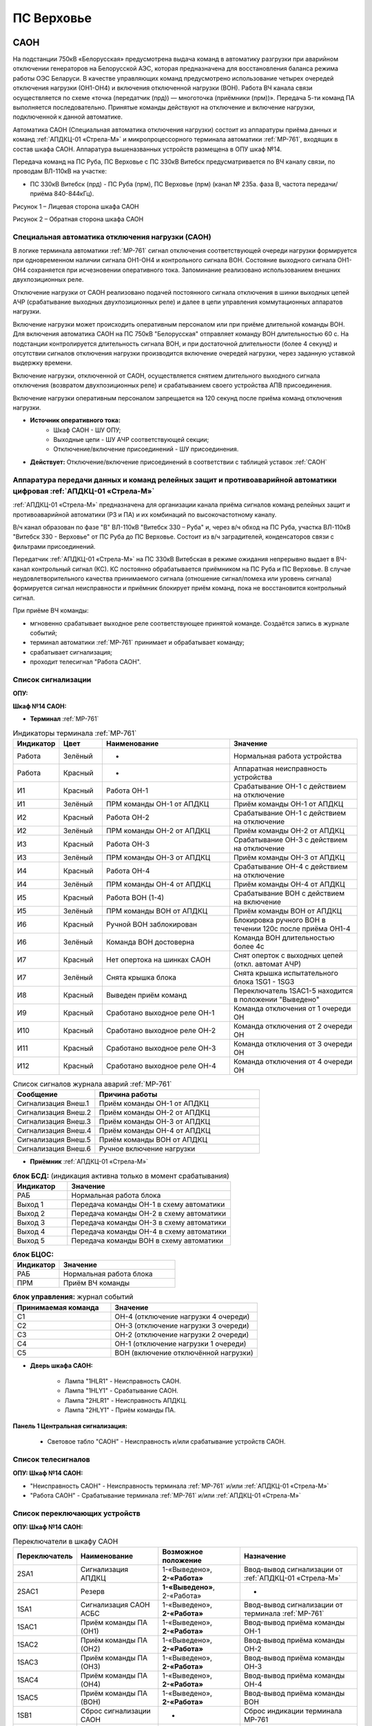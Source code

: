 ПС Верховье
=============

САОН
----------------------------------------------------------

На подстанции 750кВ «Белорусская» предусмотрена выдача команд в автоматику разгрузки при аварийном отключении генераторов на Белорусской АЭС, которая предназначена для восстановления баланса режима работы ОЭС Беларуси. В качестве управляющих команд предусмотрено использование четырех очередей отключения нагрузки (ОН1-ОН4) и включения отключенной нагрузки (ВОН). Работа ВЧ канала связи осуществляется по схеме «точка (передатчик (прд)) — многоточка (приёмники (прм))». Передача 5-ти команд ПА выполняется последовательно. Принятые команды действуют на отключение и включение нагрузки, подключенной к данной автоматике.

.. image:: media/САОН/САОН.jpg

Автоматика САОН (Специальная автоматика отключения нагрузки) состоит из аппаратуры приёма данных и команд :ref:`АПДКЦ-01 «Стрела-М»` и микропроцессорного терминала автоматики :ref:`МР-761`, входящих в состав шкафа САОН. Аппаратура вышеназванных устройств размещена в ОПУ шкаф №14.

Передача команд на ПС Руба, ПС Верховье с ПС 330кВ Витебск предусматривается по ВЧ каналу связи, по проводам ВЛ-110кВ на участке:

- ПС 330кВ Витебск (прд) - ПС Руба (прм), ПС Верховье (прм) (канал № 235а. фаза В, частота передачи/приёма 840-844кГц).

.. image:: media/САОН/Верховье1.png
   :width: 2.2in
   :height: 4.0in

Рисунок 1 – Лицевая сторона шкафа САОН

.. image:: media/САОН/Верховье2.png
   :width: 4.0in
   :height: 4.0in

Рисунок 2 – Обратная сторона шкафа САОН

Специальная автоматика отключения нагрузки (САОН)
......................................................

В логике терминала автоматики :ref:`МР-761` сигнал отключения соответствующей очереди нагрузки формируется при одновременном наличии сигнала ОН1-ОН4 и контрольного сигнала ВОН. Состояние выходного сигнала ОН1-ОН4 сохраняется при исчезновении оперативного тока. Запоминание реализовано использованием внешних двухпозиционных реле.

Отключение нагрузки от САОН реализовано подачей постоянного сигнала отключения в шинки выходных цепей АЧР (срабатывание выходных двухпозиционных реле) и далее в цепи управления коммутационных аппаратов нагрузки.

Включение нагрузки может происходить оперативным персоналом или при приёме длительной команды ВОН. Для включения автоматика САОН на ПС 750кВ "Белорусская" отправляет команду ВОН длительностью 60 с. На подстанции контролируется длительность сигнала ВОН, и при достаточной длительности (более 4 секунд) и отсутствии сигналов отключения нагрузки производится включение очередей нагрузки, через заданную уставкой выдержку времени.

Включение нагрузки, отключенной от САОН, осуществляется снятием длительного выходного сигнала отключения (возвратом двухпозиционных реле) и срабатыванием своего устройства АПВ присоединения.

Включение нагрузки оперативным персоналом запрещается на 120 секунд после приёма команд отключения нагрузки.

- **Источник оперативного тока:**
	- Шкаф САОН - ШУ ОПУ;
	- Выходные цепи - ШУ АЧР соответствующей секции;
	- Отключение/включение присоединений - ШУ присоединения.

- **Действует:** Отключение/включение присоединений в соответствии с таблицей уставок :ref:`САОН`

Аппаратура передачи данных и команд релейных защит и противоаварийной автоматики цифровая :ref:`АПДКЦ-01 «Стрела-М»`
.........................................................................................................................

:ref:`АПДКЦ-01 «Стрела-М»` предназначена для организации канала приёма сигналов команд релейных защит и противоаварийной автоматики (РЗ и ПА) и их комбинаций по высокочастотному каналу.

В/ч канал образован по фазе "В" ВЛ-110кВ "Витебск 330 – Руба" и, через в/ч обход на ПС Руба, участка ВЛ-110кВ "Витебск 330 - Верховье" от ПС Руба до ПС Верховье. Состоит из в/ч заградителей, конденсаторов связи с фильтрами присоединений.

Передатчик :ref:`АПДКЦ-01 «Стрела-М»` на ПС 330кВ Витебская в режиме ожидания непрерывно выдает в ВЧ-канал контрольный сигнал (КС). КС постоянно обрабатывается приёмником на ПС Руба и ПС Верховье. В случае неудовлетворительного качества принимаемого сигнала (отношение сигнал/помеха или уровень сигнала) формируется сигнал неисправности и приёмник блокирует приём команд, пока не восстановится контрольный сигнал.

При приёме ВЧ команды:

- мгновенно срабатывает выходное реле соответствующее принятой команде. Создаётся запись в журнале событий;

- терминал автоматики :ref:`МР-761` принимает и обрабатывает команду;

- срабатывает сигнализация;

- проходит телесигнал "Работа САОН".


Список сигнализации
.....................

**ОПУ:**

**Шкаф №14 САОН:**


- **Терминал** :ref:`МР-761`

.. list-table:: Индикаторы терминала :ref:`МР-761`
   :class: longtable
   :widths: 10 10 30 30
   :header-rows: 1

   * - Индикатор
     - Цвет
     - Наименование
     - Значение
   * - Работа
     - Зелёный
     - -
     - Нормальная работа устройства
   * - Работа
     - Красный
     - -
     - Аппаратная неисправность устройства
   * - И1
     - Красный
     - Работа ОН-1
     - Срабатывание ОН-1 с действием на отключение
   * - И1
     - Зелёный
     - ПРМ команды ОН-1 от АПДКЦ
     - Приём команды ОН-1 от АПДКЦ
   * - И2
     - Красный
     - Работа ОН-2
     - Срабатывание ОН-1 с действием на отключение
   * - И2
     - Зелёный
     - ПРМ команды ОН-2 от АПДКЦ
     - Приём команды ОН-2 от АПДКЦ
   * - И3
     - Красный
     - Работа ОН-3
     - Срабатывание ОН-3 с действием на отключение
   * - И3
     - Зелёный
     - ПРМ команды ОН-3 от АПДКЦ
     - Приём команды ОН-3 от АПДКЦ
   * - И4
     - Красный
     - Работа ОН-4
     - Срабатывание ОН-4 с действием на отключение
   * - И4
     - Зелёный
     - ПРМ команды ОН-4 от АПДКЦ
     - Приём команды ОН-4 от АПДКЦ
   * - И5
     - Красный
     - Работа ВОН (1-4)
     - Срабатывание ВОН с действием на включение
   * - И5
     - Зелёный
     - ПРМ команды ВОН от АПДКЦ
     - Приём команды ВОН от АПДКЦ
   * - И6
     - Красный
     - Ручной ВОН заблокирован
     - Блокировка ручного ВОН в течении 120с после приёма ОН1-4
   * - И6
     - Зелёный
     - Команда ВОН достоверна
     - Команда ВОН длительностью более 4с
   * - И7
     - Красный
     - Нет опертока на шинках САОН
     - Снят оперток с выходных цепей (откл. автомат АЧР)
   * - И7
     - Зелёный
     - Снята крышка блока
     - Снята крышка испытательного блока 1SG1 - 1SG3
   * - И8
     - Красный
     - Выведен приём команд
     - Переключатель 1SAC1-5 находится в положении "Выведено"
   * - И9
     - Красный
     - Сработано выходное реле ОН-1
     - Команда отключения от 1 очереди ОН
   * - И10
     - Красный
     - Сработано выходное реле ОН-2
     - Команда отключения от 2 очереди ОН
   * - И11
     - Красный
     - Сработано выходное реле ОН-3
     - Команда отключения от 3 очереди ОН
   * - И12
     - Красный
     - Сработано выходное реле ОН-4
     - Команда отключения от 4 очереди ОН


.. list-table:: Список сигналов журнала аварий :ref:`МР-761`
   :class: longtable
   :widths: 10 20
   :header-rows: 1

   * - Сообщение
     - Причина работы
   * - Сигнализация Внеш.1
     - Приём команды ОН-1 от АПДКЦ
   * - Сигнализация Внеш.2
     - Приём команды ОН-2 от АПДКЦ
   * - Сигнализация Внеш.3
     - Приём команды ОН-3 от АПДКЦ
   * - Сигнализация Внеш.4
     - Приём команды ОН-4 от АПДКЦ
   * - Сигнализация Внеш.5
     - Приём команды ВОН от АПДКЦ
   * - Сигнализация Внеш.6
     - Ручное включение нагрузки


- **Приёмник** :ref:`АПДКЦ-01 «Стрела-М»`

.. list-table:: **блок БСД:** (индикация активна только в момент срабатывания)
   :class: longtable
   :widths: 10 30
   :header-rows: 1

   * - Индикатор
     - Значение
   * - РАБ
     - Нормальная работа блока
   * - Выход 1
     - Передача команды ОН-1 в схему автоматики
   * - Выход 2
     - Передача команды ОН-2 в схему автоматики
   * - Выход 3
     - Передача команды ОН-3 в схему автоматики
   * - Выход 4
     - Передача команды ОН-4 в схему автоматики
   * - Выход 5
     - Передача команды ВОН в схему автоматики


.. list-table:: **блок БЦОС:**
   :class: longtable
   :widths: 10 25
   :header-rows: 1

   * - Индикатор
     - Значение
   * - РАБ
     - Нормальная работа блока
   * - ПРМ
     - Приём ВЧ команды


.. list-table:: **блок управления:** журнал событий
   :class: longtable
   :widths: 10 15
   :header-rows: 1

   * - Принимаемая команда
     - Значение
   * - С1
     - ОН-4 (отключение нагрузки 4 очереди)
   * - С2
     - ОН-3 (отключение нагрузки 3 очереди)
   * - С3
     - ОН-2 (отключение нагрузки 2 очереди)
   * - С4
     - ОН-1 (отключение нагрузки 1 очереди)
   * - С5
     - ВОН (включение отключённой нагрузки)

- **Дверь шкафа САОН:**

	- Лампа "1HLR1" - Неисправность САОН.

	- Лампа "1HLY1" - Срабатывание САОН.

	- Лампа "2HLR1" - Неисправность АПДКЦ.

	- Лампа "2HLY1" - Приём команды ПА.

**Панель 1 Центральная сигнализация:**

	- Световое табло "САОН" - Неисправность и/или срабатывание устройств САОН.


Список телесигналов
......................


**ОПУ: Шкаф №14 САОН:**

- "Неисправность САОН" - Неисправность терминала :ref:`МР-761` и/или :ref:`АПДКЦ-01 «Стрела-М»`

- "Работа САОН" - Срабатывание терминала :ref:`МР-761` и/или :ref:`АПДКЦ-01 «Стрела-М»`


Список переключающих устройств
.................................

**ОПУ: Шкаф №14 САОН:**

.. list-table:: Переключатели в шкафу САОН
   :class: longtable
   :widths: 10 20 20 30
   :header-rows: 1

   * - Переключатель
     - Наименование
     - Возможное положение
     - Назначение
   * - 2SA1
     - Сигнализация АПДКЦ
     - 1-«Выведено», **2-«Работа»**
     - Ввод-вывод сигнализации от :ref:`АПДКЦ-01 «Стрела-М»`
   * - 2SAC1
     - Резерв
     - **1-«Выведено»**, 2-«Работа»
     - -
   * - 1SA1
     - Сигнализация САОН АСБС
     - 1-«Выведено», **2-«Работа»**
     - Ввод-вывод сигнализации от терминала :ref:`МР-761`
   * - 1SAC1
     - Приём команды ПА (ОН1)
     - 1-«Выведено», **2-«Работа»**
     - Ввод-вывод приёма команды ОН-1
   * - 1SAC2
     - Приём команды ПА (ОН2)
     - 1-«Выведено», **2-«Работа»**
     - Ввод-вывод приёма команды ОН-2
   * - 1SAC3
     - Приём команды ПА (ОН3)
     - 1-«Выведено», **2-«Работа»**
     - Ввод-вывод приёма команды ОН-3
   * - 1SAC4
     - Приём команды ПА (ОН4)
     - 1-«Выведено», **2-«Работа»**
     - Ввод-вывод приёма команды ОН-4
   * - 1SAC5
     - Приём команды ПА (ВОН)
     - 1-«Выведено», **2-«Работа»**
     - Ввод-вывод приёма команды ВОН
   * - 1SB1
     - Сброс сигнализации САОН
     - -
     - Сброс индикации терминала МР-761
   * - 1SB2
     - Оперативное включение нагрузки 1-й очереди
     - -
     - Ручной возврат выходных реле 1-й очереди
   * - 1SB3
     - Оперативное включение нагрузки 2-й очереди
     - -
     - Ручной возврат выходных реле 2-й очереди
   * - 1SB4
     - Оперативное включение нагрузки 3-й очереди
     - -
     - Ручной возврат выходных реле 3-й очереди
   * - 1SB5
     - Оперативное включение нагрузки 4-й очереди
     - -
     - Ручной возврат выходных реле 4-й очереди


Список коммутационной аппаратуры
...................................

**ОПУ: Шкаф №14 САОН:** :ref:`АПДКЦ-01 «Стрела-М»` **блок управления:**

- Выключатель "ПИТАНИЕ" - Питание устройства **Включен**


**ОПУ: Шкаф №14 САОН:**

- Испытательный блок 1SG1 "Действие на отключение очередей нагрузки 1с-10кВ" - Ввод-вывод действия выходных цепей. **Вставлен**

- Испытательный блок 1SG2 "Действие на отключение нагрузки 2с-10кВ" - Ввод-вывод действия выходных цепей. **Вставлен**

- Автомат SF3 "Оперток САОН от 1с ЩПТ" - Питание и защита цепей САОН. **Включен**

- Автомат SF4 "Оперток САОН от 2с ЩПТ" - Питание и защита цепей САОН. **Отключен**

- Автомат SF1 "Сервисные цепи ~230В" - Питание и защита освещения и розеток шкафа. **Включен**

- Автомат SF2 "Вентиляция" - Питание и защита цепей вентиляции шкафа. **Включен**

**ОПУ: Щиток П.5 СН:**

- Автомат АВ5 "Сервисные цепи РЗА" - Питание и защита сервисных цепей и вентиляции шкафа САОН. **Включен**


Указания оперативному персоналу
-----------------------------------

1. Ввод в работу САОН производится в следующей последовательности:

- ОПУ шкаф 14 "САОН": проверить положение «2 - Работа» переключателей 1SAC1 - 1SAC5;

- ОПУ шкаф 14 "САОН": проверить включенное положение выключателя "ПИТАНИЕ" на блоке управления :ref:`АПДКЦ-01 «Стрела-М»`

- ОПУ внутри шкафа 14 "САОН": проверить включенное положение автоматов: SF1 "Сервисные цепи ~230В", SF2 "Вентиляция", SF3 "Оперток САОН от 1с ЩПТ"

- ОПУ внутри шкафа 14 "САОН": проверить отключенное положение автомата: SF4 "Оперток САОН от 2с ЩПТ"

- ОПУ Щиток П.5 СН: проверить включенное положение автомата АВ5 "Сервисные цепи РЗА"

- ОПУ шкаф 14 "САОН" :ref:`АПДКЦ-01 «Стрела-М»` проверить состояние индикаторов РАБ на блоках БСД и БЦОС, и отсутствие сигнализации приёма/передачи команд

- ОПУ шкаф 14 "САОН" терминал :ref:`МР-761` проверить отсутствие сигнализации срабатывания и неисправности;

- ОПУ шкаф 14 "САОН": вставить крышки испытательных блоков: 1SG1 "Действие на отключение очередей нагрузки 1с-10кВ", 1SG2 "Действие на отключение очередей нагрузки 2с-10кВ"

- ОПУ шкаф 14 "САОН": перевести переключатель 2SA1 "Сигнализация АПДКЦ" в положение **2-«Работа»**

- ОПУ шкаф 14 "САОН": перевести переключатель 1SA1 "Сигнализация САОН АСБС" в положение **2-«Работа»**

2. Вывод из работы САОН производится в следующей последовательности:

- ОПУ шкаф 14 "САОН": перевести переключатель 2SA1 "Сигнализация АПДКЦ" в положение **1-«Выведено»**

- ОПУ шкаф 14 "САОН": перевести переключатель 1SA1 "Сигнализация САОН АСБС" в положение **1-«Выведено»**

- ОПУ шкаф 14 "САОН": снять крышку испытательных блоков: 1SG1 "Действие на отключение очередей нагрузки 1с-10кВ", 1SG2 "Действие на отключение очередей нагрузки 2с-10кВ"

3. При работе сигнализации неисправности устройств САОН оперативный персонал должен:

- определить и записать: время поступления и вид неисправности (по журналу аварий/системы), кратковременная или постоянно действующая неисправность, после чего сбросить сигнализацию кнопкой 1SB1 и "Сигнализ. сброс" на приёмнике :ref:`АПДКЦ-01 «Стрела-М»` в шкафу №14;

- если неисправность постоянно действующая, вывести САОН из работы.

4. При аварийном отключении автоматического выключателя оперативного тока - включить его, при повторном отключении вывести САОН из работы.

5. При работе САОН и приёме команд ПРМ :ref:`АПДКЦ-01 «Стрела-М»` оперативный персонал должен:

- по индикаторам на блоке БСД :ref:`АПДКЦ-01 «Стрела-М»` и по журналу записать номера принятых команд, время приёма;

- по индикаторам :ref:`МР-761` определить номера принятых и сработавших очередей САОН;

- по сигнализации, на устройствах защиты отходящих линий, определить отключившиеся от САОН и включившиеся от АПВ после САОН линии;

- доложить вышестоящему оперативному звену;

- сквитировать сигнализацию.

6. Иметь ввиду, что при установленных переносных заземлениях на ВЛ-110кВ "Витебск 330 – Руба" ВЧ-канал САОН работать не будет, а при установленных заземлениях на участке ВЛ-110кВ "Витебск 330 - Верховье" от ПС Руба до ПС Верховье, ВЧ-канал САОН работать не будет на ПС Верховье.

7. Автоматические выключатели сервисных цепей всегда должны быть включены, в шкафу САОН и в распределении собственных нужд. От сервисных цепей запитан обдув шкафа, который включается автоматически при повышении температуры в шкафу.

8. Выходные цепи САОН запитаны от оперативного тока АЧР соответствующей секции. При выведенном устройстве АЧР, выходные цепи САОН данной секции работать не будут и сработает сигнализация потери опертока.








РЗА СВЭ-110кВ
----------------------------------------

Релейная защита
..................

Релейная защита ВЛ-110кВ смонтирована на двух панелях защиты типа ЭПЗ-1636-67/2. На панели № 3 смонтированы защиты ВЛ-110кВ на Рубу, на панели № 5 – ВЛ-110кВ на Кабище.

Панель типа ЭПЗ-1636-67/2 включает в себя следующие защиты ВЛ-110кВ:

1. *Дистанционная защита (ДЗ).* Защищает линию от междуфазных к.з., может действовать при близких однофазных к.з., имеет 3 ступени. В качестве реагирующего органа используются полупроводниковые нуль-индикаторы, выполненные на операционных усилителях. ДЗ подключена к ТТ-110кВ СВЭ-110кВ и к ТН-110кВ (для ВЛ-110кВ на Рубу – ТН-110кВ 1с, для ВЛ-110кВ на Кабище – ТН-110кВ 2с).

2. *Направленная токовая защита нулевой последовательности (НТЗНП).* Защищает линию от однофазных к.з., может работать также при междуфазных к.з. с "землей", имеет 4 ступени. НТЗНП подключена к ТТ-110кВ СВЭ-110кВ и к ТН-110кВ (для ВЛ-110кВ на Рубу – ТН-110кВ 1с, для ВЛ-110кВ на Кабище – ТН-110кВ 2с).

3. *Токовая отсечка (ТО).* Защищает линию от близких междуфазных к.з. ТО подключена к ТТ-110кВ СВЭ-110кВ.

Для повышения надежности каждая из панелей защит ВЛ-110кВ выполнена в виде двух комплексов, которые имеют раздельное питание цепей оперативного тока, а также раздельную компоновку по цепям тока и напряжения.

- В 1-й комплекс входят: 1 и 2 ступени ДЗ, 4 ступень НТЗНП.
- Во 2-й комплекс входят: 1, 2, 3 ступени НТЗНП, 3 ступень ДЗ, токовая отсечка.

Каждый из комплексов обеспечивает полноценную защиту ВЛ-110кВ от всех видов КЗ, но с возможной потерей селективности.


Автоматика
...............

Автоматика СВЭ-110кВ смонтирована на верхней половине панели № 4 ОПУ. СВЭ-110кВ оборудован следующими видами автоматики:

1. Однократное автоматическое повторное включение с контролем:

	- синхронизма (КС);

	- отсутствия напряжения на шинах 1с-110кВ (КОНШ-1);

	- отсутствия напряжения на шинах 2с-110кВ (КОНШ-2);

	- несинхронное АПВ (НАПВ).

Питание цепей контроля напряжения для схемы АПВ осуществляется от ТН-110кВ 1 и 2с.

2. Автоматический подзавод пружин СВЭ-110кВ. Управление выключателем осуществляется за счет энергии предварительно взведенных пружин. Взвод включающих пружин может осуществляться вручную или двигателем взвода пружин. Питание двигателя взвода пружин осуществляется от ЩПТ через автоматический выключатель. Взвод пружин осуществляется автоматически при невзведенном положении пружин. Взвод отключающих пружин осуществляется во время включения выключателя за счет энергии включающих пружин.

Взведенное положение включающих и отключающих пружин контролируется по механическим указателям, расположенным в шкафу привода СВЭ-110кВ.

3. Контроль давления элегаза СВЭ-110кВ. При снижении давления элегаза ухудшаются условия гашения электрической дуги в полюсах выключателя. Незначительное снижение давления элегаза (данная величина зависит от текущей температуры), вызывает срабатывание предупредительной сигнализации и выпадение соответствующего блинкера. Дальнейшее снижение давления элегаза приводит к блокировке управления ВЭ-110кВ и работе сигнализации.

Управление
...............

Управление СВЭ-110кВ осуществляется с помощью ключа управления, расположенного на панели № 2 ОПУ.

Порядок включения ВЭ-110кВ следующий:

1. *Включение СВЭ-110кВ с автоматической синхронизацией через комплект АПВ (замыкание транзита по ВЛ-110кВ):*

	- Проверить положение ключа КР "Режим включения СВЭ-110кВ" на панели № 4 ОПУ - "Автоматическое";

	- На панели № 2 повернуть ключ управления СВЭ-110кВ в положение "Включить" и ждать включения СВЭ-110кВ (ключ можно отпустить в нейтральное положение). При синхронном напряжении СВЭ-110кВ должен включиться от комплекта АПВ с КС (накладка Н1 «АПВ» должна быть введена). Для отмены команды включения до включения СВЭ-110кВ необходимо ключ управления кратковременно повернуть в положение "Отключить";

2. *Несинхронное включение тупиковой линии (без комплекта АПВ):*

	- Ключ КР "Режим включения СВЭ-110кВ" на панели № 4 ОПУ переключить в положение "Ручное";

	- Ключом управления на панели № 2 ОПУ включить СВЭ-110кВ;

	- После включения СВЭ-110кВ необходимо переключить ключ КР на панели № 4 в положение "Автоматическое".

3. Отключение СВЭ-110кВ. Производится поворотом ключа управления на панели № 2 ОПУ в левое положение "Отключить" до загорания зелёной лампы.

При дистанционном управлении СВЭ-110кВ ключом управления режимный ключ S8 в шкафу привода СВЭ-110кВ должен находиться в положении "Дистанц.". Также управление ВЭ-110кВ в ремонтном режиме возможно с помощью кнопок управления S9 "Включить" и S3 "Отключить", расположенных в приводе выключателя. При этом ключ S8 в шкафу привода ВЭ-110кВ необходимо установить в положение "Местн.". При отсутствии напряжения в цепях управления выключателем управление может производиться нажатием на соленоиды управления с обратной стороны привода (Y1 – включить, Y3 и Y4 – отключить).

Положение ВЭ-110кВ контролируется с помощью сигнальных ламп, расположенных над ключом управления: красная - включено, зеленая - отключено. При аварийном отключении выключателя мигает зеленая лампа, квитирование сигнала производится путем подачи ключом управления команды "Отключить". Также положение выключателя можно контролировать по механическому указателю, расположенному в станине выключателя.

При переключении ключа КР на панели № 2 в положение "Ручное" на панели № 1 ОПУ загорается табло "Переключатель КР в положении "Ручное"", что является напоминанием дежурному о необходимости переключения ключа КР в положение "Автоматическое".

Измерение
...............

Для контроля тока нагрузки, протекающей через СВЭ-110кВ, на панели № 2 ОПУ установлен амперметр, подключенный к ТТ-110кВ СВЭ-110кВ.

Для определения места повреждения на ВЛ-110кВ на панели № 2 ОПУ установлен фиксирующий прибор, подключенный к ТТ-110кВ СВЭ-110кВ и ТН-110кВ 1с. (см. инструкцию по эксплуатации фиксирующих приборов 110кВ).

Оперативный ток
...................

Цепи защит, автоматики, управления, сигнализации и взвода включающих пружин СВЭ-110кВ запитаны от аккумуляторной батареи через щит постоянного тока и схему распределения опертока на панели №2 ОПУ. Схема распределения опертока позволяет выбрать для каждого устройства СВЭ-110кВ питание от 1с или 2с ЩПТ. Разделение питания по разным секциям ЩПТ повышает надёжность опертока и позволит сохранить максимум функций при обесточивании одной из секций ЩПТ.

Сигнализация
...................

При  работе защит, автоматики, ненормальном режиме работы, при неисправности в оперативных цепях выпадают соответствующие блинкера, на панели с выпавшим блинкером загорается общепанельная лампа "Блинкер не поднят" и проходит сигнал на центральную сигнализацию.

Список сигнализации
.....................

**ОПУ:**

.. table:: **Панель №3 Защиты ВЛ-110кВ на Рубу**

    +---------------+------------------------+----------------------------+
    | Обозначение   |                        | Причина срабатывания       |
    | по схеме      |   Наименование         |                            |
    |               |                        |                            |
    +===============+========================+============================+
    | Блинкер       | Неисправность цепей    |    1. Неисправность цепей  |
    |               | напряжения,            |    напряжения ТН-110кв 1с; |
    | РУ1           |                        |                            |
    |               |                        |    2. Отключен автомат     |
    |               |                        |    ТН-110кв 1с.            |
    +---------------+------------------------+----------------------------+
    | Блинкер       | Неисправность БП 1, 2  |    1. Неисправность БП 1,  |
    |               | ст. ДЗ или опертока 1  |    2 ст. ДЗ;               |
    | РУ2           | комплекса              |                            |
    |               |                        |    2. Неисправность цепей  |
    |               |                        |    опертока 1 комплекса;   |
    |               |                        |                            |
    |               |                        |    3. Отключен автомат SF1 |
    |               |                        |    на пан. № 2 ОПУ         |
    +---------------+------------------------+----------------------------+
    | Блинкер       | Неисправность БП 3 ст. |    1. Неисправность БП 3   |
    |               | ДЗ или опертока 2      |    ст. ДЗ;                 |
    | РУ3           | комплекса              |                            |
    |               |                        |    2. Неисправность цепей  |
    |               |                        |    опертока 2 комплекса;   |
    |               |                        |                            |
    |               |                        |    3. Отключен автомат SF2 |
    |               |                        |    на пан. № 2 ОПУ         |
    +---------------+------------------------+----------------------------+
    | Блинкер       | Действие 2 комплекса   |    Действие защит 2        |
    |               | на 1ЭО                 |    комплекса на 1-й        |
    | РУ4           |                        |    электромагнит           |
    |               |                        |    отключения CВЭ-110кв    |
    +---------------+------------------------+----------------------------+
    | Блинкер       | Действие 2 комплекса   |    Действие защит 2        |
    |               | на 2ЭО                 |    комплекса на 2-й        |
    | РУ5           |                        |    электромагнит           |
    |               |                        |    отключения CВЭ-110кв    |
    +---------------+------------------------+----------------------------+
    | Лампа         | Блинкер не поднят      |    Наличие выпавших        |
    |               |                        |    блинкеров на панеле № 3 |
    | ЛС            |                        |                            |
    +---------------+------------------------+----------------------------+


.. table:: **Панель №3 комплект ДЗ-2**

     +---------------+------------------------+----------------------------+
     | Обозначение   |                        | Причина срабатывания       |
     | по схеме      |     Наименование       |                            |
     |               |                        |                            |
     |               |                        |                            |
     +===============+========================+============================+
     | Блинкер       | Работа 1 ст. ДЗ        |    Действие 1 ст. ДЗ на    |
     |               |                        |    выходное реле защит 1   |
     | 1РУ           |                        |    комплекса               |
     +---------------+------------------------+----------------------------+
     | Блинкер       | Работа 2 ст. ДЗ        |    Действие 2 ст. ДЗ на    |
     |               |                        |    выходное реле защит 1   |
     | 3РУ           |                        |    комплекса               |
     +---------------+------------------------+----------------------------+
     | Блинкер       | Работа 4 ст. НТЗНП     |    Действие 4 ст. НТЗНП на |
     |               |                        |    выходное реле защит 1   |
     | 4РУ           |                        |    комплекса               |
     +---------------+------------------------+----------------------------+
     | Блинкер       | Действие 1 комплекса   |    Действие защит 1        |
     |               | на 1ЭО                 |    комплекса на 1-й        |
     | 6РУ           |                        |    электромагнит           |
     |               |                        |    отключения СВЭ-110кВ    |
     +---------------+------------------------+----------------------------+
     | Блинкер       | Действие 2 комплекса   |    Действие защит 1        |
     |               | на 2ЭО                 |    комплекса на 2-й        |
     | 7РУ           |                        |    электромагнит           |
     |               |                        |    отключения СВЭ-110кВ    |
     +---------------+------------------------+----------------------------+


.. table:: **Панель №3 комплект КЗ-10**

     +---------------+------------------------+----------------------------+
     | Обозначение   |                        | Причина срабатывания       |
     | по схеме      |     Наименование       |                            |
     |               |                        |                            |
     |               |                        |                            |
     +===============+========================+============================+
     | Блинкер       | Работа 1 ст. НТЗНП     |    Действие 1 ст. НТЗНП на |
     |               |                        |    выходное реле защит 2   |
     | РУ1           |                        |    комплекса               |
     +---------------+------------------------+----------------------------+
     | Блинкер       | Работа 2 ст. НТЗНП     |    Действие 2 ст. НТЗНП на |
     |               |                        |    выходное реле защит 2   |
     | РУ2           |                        |    комплекса               |
     +---------------+------------------------+----------------------------+
     | Блинкер       | Работа 3 ст. НТЗНП     |    Действие 3 ст. НТЗНП на |
     |               |                        |    выходное реле защит 2   |
     | РУ3           |                        |    комплекса               |
     +---------------+------------------------+----------------------------+
     | Блинкер       | Работа 3 ст. ДЗ        |    Действие 3 ст. ДЗ на    |
     |               |                        |    выходное реле защит 2   |
     | РУ4           |                        |    комплекса               |
     +---------------+------------------------+----------------------------+


.. table:: **Панель №3 комплект КЗ-9**

     +---------------+------------------------+----------------------------+
     | Обозначение   |                        | Причина срабатывания       |
     | по схеме      |     Наименование       |                            |
     |               |                        |                            |
     |               |                        |                            |
     +===============+========================+============================+
     | Блинкер       | Токовая отсечка        |    Действие ТО на выходное |
     |               |                        |    реле защит 2 комплекса  |
     | РУ            |                        |                            |
     +---------------+------------------------+----------------------------+


.. table:: **Панель №5 Защиты ВЛ-110кВ на Кабище**

    +---------------+------------------------+----------------------------+
    | Обозначение   |                        | Причина срабатывания       |
    | по схеме      |   Наименование         |                            |
    |               |                        |                            |
    +===============+========================+============================+
    | Блинкер       | Неисправность цепей    |    1. Неисправность цепей  |
    |               | напряжения,            |    напряжения ТН-110кв 2с; |
    | РУ1           |                        |                            |
    |               |                        |    2. Отключен автомат     |
    |               |                        |    ТН-110кв 2с.            |
    +---------------+------------------------+----------------------------+
    | Блинкер       | Неисправность БП 1, 2  |    1. Неисправность БП 1,  |
    |               | ст. ДЗ или опертока 1  |    2 ст. ДЗ;               |
    | РУ2           | комплекса              |                            |
    |               |                        |    2. Неисправность цепей  |
    |               |                        |    опертока 1 комплекса;   |
    |               |                        |                            |
    |               |                        |    3. Отключен автомат SF5 |
    |               |                        |    на пан. № 2 ОПУ         |
    +---------------+------------------------+----------------------------+
    | Блинкер       | Неисправность БП 3 ст. |    1. Неисправность БП 3   |
    |               | ДЗ или опертока 2      |    ст. ДЗ;                 |
    | РУ3           | комплекса              |                            |
    |               |                        |    2. Неисправность цепей  |
    |               |                        |    опертока 2 комплекса;   |
    |               |                        |                            |
    |               |                        |    3. Отключен автомат SF6 |
    |               |                        |    на пан. № 2 ОПУ         |
    +---------------+------------------------+----------------------------+
    | Блинкер       | Действие 2 комплекса   |    Действие защит 2        |
    |               | на 1ЭО                 |    комплекса на 1-й        |
    | РУ4           |                        |    электромагнит           |
    |               |                        |    отключения CВЭ-110кв    |
    +---------------+------------------------+----------------------------+
    | Блинкер       | Действие 2 комплекса   |    Действие защит 2        |
    |               | на 2ЭО                 |    комплекса на 2-й        |
    | РУ5           |                        |    электромагнит           |
    |               |                        |    отключения CВЭ-110кв    |
    +---------------+------------------------+----------------------------+
    | Лампа         | Блинкер не поднят      |    Наличие выпавших        |
    |               |                        |    блинкеров на панеле № 3 |
    | ЛС            |                        |                            |
    +---------------+------------------------+----------------------------+


.. table:: **Панель №5 комплект ДЗ-2**

     +---------------+------------------------+----------------------------+
     | Обозначение   |                        | Причина срабатывания       |
     | по схеме      |     Наименование       |                            |
     |               |                        |                            |
     |               |                        |                            |
     +===============+========================+============================+
     | Блинкер       | Работа 1 ст. ДЗ        |    Действие 1 ст. ДЗ на    |
     |               |                        |    выходное реле защит 1   |
     | 1РУ           |                        |    комплекса               |
     +---------------+------------------------+----------------------------+
     | Блинкер       | Работа 2 ст. ДЗ        |    Действие 2 ст. ДЗ на    |
     |               |                        |    выходное реле защит 1   |
     | 3РУ           |                        |    комплекса               |
     +---------------+------------------------+----------------------------+
     | Блинкер       | Работа 4 ст. НТЗНП     |    Действие 4 ст. НТЗНП на |
     |               |                        |    выходное реле защит 1   |
     | 4РУ           |                        |    комплекса               |
     +---------------+------------------------+----------------------------+
     | Блинкер       | Действие 1 комплекса   |    Действие защит 1        |
     |               | на 1ЭО                 |    комплекса на 1-й        |
     | 6РУ           |                        |    электромагнит           |
     |               |                        |    отключения СВЭ-110кВ    |
     +---------------+------------------------+----------------------------+
     | Блинкер       | Действие 2 комплекса   |    Действие защит 1        |
     |               | на 2ЭО                 |    комплекса на 2-й        |
     | 7РУ           |                        |    электромагнит           |
     |               |                        |    отключения СВЭ-110кВ    |
     +---------------+------------------------+----------------------------+


.. table:: **Панель №5 комплект КЗ-10**

     +---------------+------------------------+----------------------------+
     | Обозначение   |                        | Причина срабатывания       |
     | по схеме      |     Наименование       |                            |
     |               |                        |                            |
     |               |                        |                            |
     +===============+========================+============================+
     | Блинкер       | Работа 1 ст. НТЗНП     |    Действие 1 ст. НТЗНП на |
     |               |                        |    выходное реле защит 2   |
     | РУ1           |                        |    комплекса               |
     +---------------+------------------------+----------------------------+
     | Блинкер       | Работа 2 ст. НТЗНП     |    Действие 2 ст. НТЗНП на |
     |               |                        |    выходное реле защит 2   |
     | РУ2           |                        |    комплекса               |
     +---------------+------------------------+----------------------------+
     | Блинкер       | Работа 3 ст. НТЗНП     |    Действие 3 ст. НТЗНП на |
     |               |                        |    выходное реле защит 2   |
     | РУ3           |                        |    комплекса               |
     +---------------+------------------------+----------------------------+
     | Блинкер       | Работа 3 ст. ДЗ        |    Действие 3 ст. ДЗ на    |
     |               |                        |    выходное реле защит 2   |
     | РУ4           |                        |    комплекса               |
     +---------------+------------------------+----------------------------+


.. table:: **Панель №5 комплект КЗ-9**

     +---------------+------------------------+----------------------------+
     | Обозначение   |                        | Причина срабатывания       |
     | по схеме      |     Наименование       |                            |
     +===============+========================+============================+
     | Блинкер       | Токовая отсечка        |    Действие ТО на выходное |
     |               |                        |    реле защит 2 комплекса  |
     | РУ            |                        |                            |
     +---------------+------------------------+----------------------------+

.. table:: **Панель №4 верхняя половина**

     +---------------+------------------------+----------------------------+
     | Обозначение   |                        | Причина срабатывания       |
     | по схеме      |     Наименование       |                            |
     +===============+========================+============================+
     | Блинкер       | АПВ                    |    Включение СВЭ-110кВ по  |
     |               |                        |    цепям АПВ               |
     | РУ1           |                        |                            |
     +---------------+------------------------+----------------------------+
     | Блинкер       | Обрыв цепей управления |    1. отключен автомат SF3 |
     |               |                        |    на пан. № 2 ОПУ;        |
     | РУ2           |                        |                            |
     |               |                        |    2. неисправность цепи   |
     |               |                        |    отключения 1ЭО (при     |
     |               |                        |    включенном СВЭ)         |
     |               |                        |                            |
     |               |                        |    3. неисправность цепи   |
     |               |                        |    включения (при          |
     |               |                        |    отключенном СВЭ)        |
     +---------------+------------------------+----------------------------+
     | Блинкер       | Снижение давления      |    Срабатывание датчика    |
     |               | элегаза (на сигнал)    |    давления элегаза на     |
     | РУ3           |                        |    сигнализацию            |
     +---------------+------------------------+----------------------------+
     | Блинкер       | Снижение давления      |    1. срабатывание датчика |
     |               | элегаза с блокировкой  |    давления элегаза на     |
     | РУ4           | управления             |    блокировку управления;  |
     |               |                        |                            |
     |               |                        |    2. отключён автомат SF3 |
     |               |                        |    на пан. № 2 ОПУ         |
     +---------------+------------------------+----------------------------+
     | Блинкер       | Пружины не             |                            |
     |               | взведены               |    Пружины СВЭ-110кВ не    |
     | РУ5           |                        |    взведены                |
     +---------------+------------------------+----------------------------+
     | Блинкер       | Неисправность цепи     |    1. обрыв цепи 2-го      |
     |               | 2ЭО                    |    электромагнита          |
     | РУ6           |                        |    отключения СВЭ-110кВ;   |
     |               |                        |                            |
     |               |                        |    2. отключён автомат SF4 |
     |               |                        |    на пан. № 2 ОПУ;        |
     |               |                        |                            |
     |               |                        |    3. отключён автомат SF3 |
     |               |                        |    на пан. № 2 ОПУ   (при  |
     |               |                        |    отключенном CВЭ-110кВ)  |
     +---------------+------------------------+----------------------------+


.. table:: **Панель №2**

     +---------------+------------------------+----------------------------+
     | Обозначение   |                        | Причина срабатывания       |
     | по схеме      |     Наименование       |                            |
     +===============+========================+============================+
     | Табло         | Блинкер не поднят      |    Наличие выпавших        |
     |               |                        |    блинкеров на панелях №  |
     | ТС            |                        |    3 и № 5                 |
     +---------------+------------------------+----------------------------+


.. table:: **Панель №1**

     +---------------+------------------------+----------------------------+
     | Обозначение   |                        | Причина срабатывания       |
     | по схеме      |     Наименование       |                            |
     +===============+========================+============================+
     | Табло         | Ключ КР на пан. № 4 в  |    Ключ КР на пан. № 4     |
     |               | положении              |    ОПУ   находится в       |
     | ТС11          | "Ручное"               |    положении "Ручное"      |
     +---------------+------------------------+----------------------------+


Список переключающих устройств
.................................

**ОПУ:**

.. list-table:: **Панель №3 Защиты ВЛ-110кВ на Рубу**
   :class: longtable
   :widths: 10 30 25
   :header-rows: 1

   * - Переключатель
     - Наименование
     - Положения
   * - Накладка Н3
     - 4 ступень НТЗНП
     - Влево - «Выведено», **Вправо - «Введено»**
   * - Накладка Н4
     - 1 и 2 ступень ДЗ
     - Влево - «Выведено», **Вправо - «Введено»**
   * - Накладка Н5
     - 3 ступень НТЗНП
     - Влево - «Выведено», **Вправо - «Введено»**
   * - Накладка Н6
     - Действие 2 комплекса на 1ЭО
     - Влево - «Выведено», **Вправо - «Введено»**
   * - Накладка Н7
     - Действие 1 и 2 комплекса на 2ЭО
     - Влево - «Выведено», **Вправо - «Введено»**
   * - Накладка Н8
     - 3 ступень ДЗ
     - Влево - «Выведено», **Вправо - «Введено»**
   * - Накладка Н9
     - Токовая отсечка
     - **Влево - «Выведено»**, Вправо - «Введено»
   * - Накладка Н10
     - 1, 2, 3, ст. НТЗНП
     - Влево - «Выведено», **Вправо - «Введено»**
   * - Накладка Н11
     - Ускорение защит
     - Влево - «Выведено», **Вправо - «Введено»**
   * - Накладка Н12
     - Действие 1 комплекса на 1ЭО
     - Влево - «Выведено», **Вправо - «Введено»**
   * - Блок БИ1
     - Токовые цепи 1 комплекса
     - Снят - «Выведено», **Вставлен - «Введено»**
   * - Блок БИ2
     - Токовые цепи и цепи напряжения 1 комплекса
     - Снят - «Выведено», **Вставлен - «Введено»**
   * - Блок БИ3
     - Токовые цепи 2 комплекса
     - Снят - «Выведено», **Вставлен - «Введено»**
   * - Блок БИ4
     - Токовые цепи и цепи напряжения 2 комплекса
     - Снят - «Выведено», **Вставлен - «Введено»**
   * - Блок БИ5
     - Цепи напряжения и опертока 1 комплекса
     - Снят - «Выведено», **Вставлен - «Введено»**
   * - Блок БИ6
     - Цепи напряжения и опертока 2 комплекса
     - Снят - «Выведено», **Вставлен - «Введено»**


.. list-table:: **Панель №5 Защиты ВЛ-110кВ на Кабище**
   :class: longtable
   :widths: 10 30 25
   :header-rows: 1

   * - Переключатель
     - Наименование
     - Положения
   * - Накладка Н3
     - 4 ступень НТЗНП
     - Влево - «Выведено», **Вправо - «Введено»**
   * - Накладка Н4
     - 1 и 2 ступень ДЗ
     - Влево - «Выведено», **Вправо - «Введено»**
   * - Накладка Н5
     - 3 ступень НТЗНП
     - Влево - «Выведено», **Вправо - «Введено»**
   * - Накладка Н6
     - Действие 2 комплекса на 1ЭО
     - Влево - «Выведено», **Вправо - «Введено»**
   * - Накладка Н7
     - Действие 1 и 2 комплекса на 2ЭО
     - Влево - «Выведено», **Вправо - «Введено»**
   * - Накладка Н8
     - 3 ступень ДЗ
     - Влево - «Выведено», **Вправо - «Введено»**
   * - Накладка Н9
     - Токовая отсечка
     - **Влево - «Выведено»**, Вправо - «Введено»
   * - Накладка Н10
     - 1, 2, 3, ст. НТЗНП
     - Влево - «Выведено», **Вправо - «Введено»**
   * - Накладка Н11
     - Ускорение защит
     - Влево - «Выведено», **Вправо - «Введено»**
   * - Накладка Н12
     - Действие 1 комплекса на 1ЭО
     - Влево - «Выведено», **Вправо - «Введено»**
   * - Блок БИ1
     - Токовые цепи 1 комплекса
     - Снят - «Выведено», **Вставлен - «Введено»**
   * - Блок БИ2
     - Токовые цепи и цепи напряжения 1 комплекса
     - Снят - «Выведено», **Вставлен - «Введено»**
   * - Блок БИ3
     - Токовые цепи 2 комплекса
     - Снят - «Выведено», **Вставлен - «Введено»**
   * - Блок БИ4
     - Токовые цепи и цепи напряжения 2 комплекса
     - Снят - «Выведено», **Вставлен - «Введено»**
   * - Блок БИ5
     - Цепи напряжения и опертока 1 комплекса
     - Снят - «Выведено», **Вставлен - «Введено»**
   * - Блок БИ6
     - Цепи напряжения и опертока 2 комплекса
     - Снят - «Выведено», **Вставлен - «Введено»**


.. list-table:: **Панель №3 (верхняя половина) Автоматика СВЭ-110кВ**
   :class: longtable
   :widths: 10 15 35
   :header-rows: 1

   * - Переключатель
     - Наименование
     - Положения
   * - Накладка Н1
     - АПВ
     - Влево - «Выведено», **Вправо - «Введено»**
   * - Накладка Н2
     - АПВ КОНШ-2
     - Влево - «Выведено», **Вправо - «Введено»**
   * - Накладка Н3
     - АПВ КОНШ-1
     - Влево - «Выведено», **Вправо - «Введено»**
   * - Накладка Н4
     - НАПВ
     - **Влево - «Выведено»**, Вправо - «Введено»
   * - Ключ КР
     - Режим включения СВЭ-110кВ
     - **Вертикально - «Автоматическое»**, Горизонтально - «Ручное»


**ОРУ-110кВ:**

.. list-table:: **Шкаф привода СВЭ-110кВ**
   :class: longtable
   :widths: 10 15 30
   :header-rows: 1

   * - Переключатель
     - Наименование
     - Положения
   * - Ключ S8
     - Режим управления
     - Влево 45\ :sup:`о` - «Местное», **Вправо** 45\ :sup:`о` **- «Дистанционное»**


Список коммутационной аппаратуры
...................................

**ОПУ:**

.. list-table:: **Панель №2**
   :class: longtable
   :widths: 10 35 10 25
   :header-rows: 1

   * - Обозначение по схеме
     - Наименование
     - Нормальное положение
     - Назначение
   * - Автомат SF1
     - Оперативные цепи 1 комплекса защиты ВЛ-110кВ на Рубу
     - **Включен**
     - Питание и защита цепей 1 комплекса защиты ВЛ-110кВ на Рубу
   * - Автомат SF2
     - Оперативные цепи 2 комплекса защиты ВЛ-110кВ на Рубу
     - **Включен**
     - Питание и защита цепей 2 комплекса защиты ВЛ-110кВ на Рубу
   * - Автомат SF5
     - Оперативные цепи 1 комплекса защиты ВЛ-110кВ на Кабище
     - **Включен**
     - Питание и защита цепей 1 комплекса защиты ВЛ-110кВ на Кабище
   * - Автомат SF6
     - Оперативные цепи 2 комплекса защиты ВЛ-110кВ на Кабище
     - **Включен**
     - Питание и защита цепей 2 комплекса защиты ВЛ-110кВ на Кабище
   * - Автомат SF3
     - Автоматика СВЭ-110кВ
     - **Включен**
     - Питание и защита цепей автоматики и управления СВЭ-110кВ
   * - Автомат SF4
     - 2ЭО СВЭ-110кВ
     - **Включен**
     - Питание и защита цепей 2 электромагнита отключения СВЭ-110кВ
   * - Автомат SF8
     - Подзавод пружин СВЭ-110кВ
     - **Включен**
     - Питание и защита цепей взвода пружин СВЭ-110кВ


Указания оперативному персоналу
-----------------------------------

#. Для вывода из работы защит ВЛ-110кВ достаточно отключить автоматы опертока защит соответствующей линии.

#. При неисправности цепей напряжения ТН-110кВ 1с необходимо во избежание ложной работы защит вывести из работы 1, 2, 3 ст. ДЗ  путем перевода накладок на панели № 3 ОПУ Н4, Н8 в положение "Выведено", после чего приступить к отысканию и устранению повреждения в цепях напряжения согласно СТП 09110.35.520-07. Перевод питания цепей напряжения на резервный ТН-110кВ, при необходимости, производить согласно указаниям инструкции по эксплуатации вторичных цепей ТН-110кВ.

#. При неисправности цепей напряжения ТН-110кВ 2с необходимо во избежание ложной работы защит вывести из работы 1, 2, 3 ст. ДЗ путем перевода накладок на панели № 5 ОПУ Н4, Н8 в положение "Выведено", после чего приступить к отысканию и устранению повреждения в цепях напряжения согласно СТП 09110.35.520-07. Перевод питания цепей напряжения на резервный ТН-110кВ, при необходимости, производить согласно указаниям инструкции по эксплуатации вторичных цепей ТН-110кВ.

#. При неисправности блока питания нульиндикаторов дистанционной защиты необходимо проверить положение автоматов SF1 и SF2 (для ВЛ на Рубу), SF5 и SF6 (для ВЛ на Кабище) на панели № 2 ОПУ и если они отключены – повторно включить. Если автоматы повторно отключаются от защиты иметь ввиду, что ДЗ в данном случае неработоспособна и СВЭ-110кВ необходимо выводить из работы.

#. Иметь ввиду, что при неисправности цепей напряжения ТН-110кВ возможна ложная работа АПВ или отказ в работе АПВ.